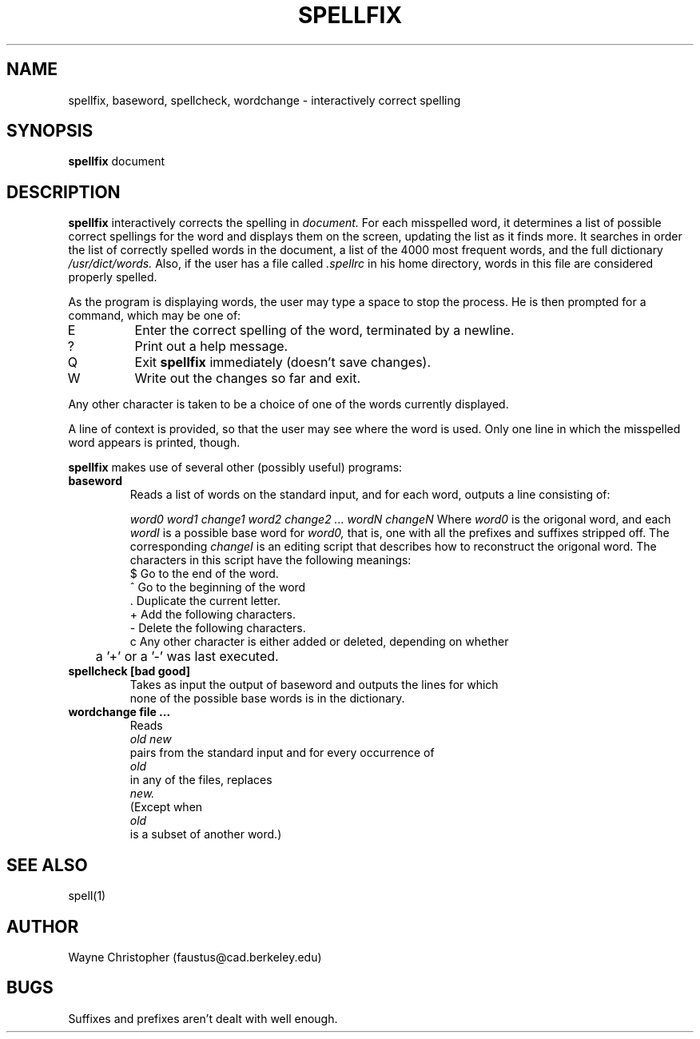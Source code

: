 .\" RCS Info: $Revision: 1.2 $ on $Date: 86/04/02 10:33:33 $
.\"           $Source: /ic4/faustus/src/spellfix/RCS/spellfix.1,v $
.\" Copyright (c) 1985 Wayne A. Christopher, U. C. Berkeley CAD Group
.\"	Permission is granted to do anything with this code except sell it
.\"	or remove this message.
.TH SPELLFIX 1 "October 10, 1985"
.UC 4
.SH NAME
spellfix, baseword, spellcheck, wordchange \- interactively correct spelling
.SH SYNOPSIS
.B spellfix
document
.br
.SH DESCRIPTION
.B spellfix
interactively corrects the spelling in
.I document.
For each misspelled word, it determines a list of possible correct
spellings for the word and displays them on the screen, updating the
list as it finds more. It searches in order the list of correctly spelled
words in the document, a list of the 4000 most frequent words, and the
full dictionary
.I /usr/dict/words.
Also, if the user has a file called
.I .spellrc
in his home directory, words in this file are considered properly
spelled.
.PP
As the program is displaying words, the user may type a space to stop the
process. He is then prompted for a command, which may be one of:
.TP
E
Enter the correct spelling of the word, terminated by a newline.
.TP
?
Print out a help message.
.TP
Q
Exit
.B spellfix
immediately (doesn't save changes).
.TP
W
Write out the changes so far and exit.
.PP
Any other character is taken to be a choice of one of the words currently
displayed.
.PP
A line of context is provided, so that the user may see where the word is
used. Only one line in which the misspelled word appears is printed,
though.
.PP
.B spellfix
makes use of several other (possibly useful) programs:
.TP
.B baseword
Reads a list of words on the standard input, and for each word,
outputs a line consisting of:
.IP
\fIword0 word1 change1 word2 change2 ... wordN changeN\fR
Where
.I word0
is the origonal word, and each
.I wordI
is a possible base word for
.I word0,
that is, one with all the prefixes and suffixes stripped off. The
corresponding
.I changeI
is an editing script that describes how to reconstruct the origonal
word. The characters in this script have the following meanings:
.br
.nf
$ Go to the end of the word.
^ Go to the beginning of the word
\&. Duplicate the current letter.
+ Add the following characters.
- Delete the following characters.
c Any other character is either added or deleted, depending on whether
	a '+' or a '-' was last executed.
.TP
.B spellcheck [bad good]
Takes as input the output of baseword and outputs the lines for which
none of the possible base words is in the dictionary.
.TP
\fBwordchange file ...\fR
Reads
.I old new
pairs from the standard input and for every occurrence of
.I old
in any of the files, replaces
.I new.
(Except when
.I old
is a subset of another word.)
.SH "SEE ALSO"
spell(1)
.SH AUTHOR
Wayne Christopher (faustus@cad.berkeley.edu)
.SH BUGS
.PP
Suffixes and prefixes aren't dealt with well enough.
